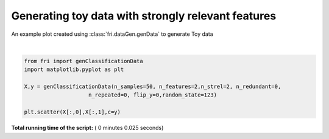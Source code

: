 

.. _sphx_glr_auto_examples_plot_genData.py:


========================================================
Generating toy data with strongly relevant features
========================================================

An example plot created using :class:`fri.dataGen.genData` to generate Toy data




.. image:: /auto_examples/images/sphx_glr_plot_genData_001.png
    :align: center


.. rst-class:: sphx-glr-script-out

 Out::

    Generating dataset with d=2,n=50,strongly=2,weakly=0, partition of weakly=None




|


.. code-block:: python



    from fri import genClassificationData
    import matplotlib.pyplot as plt

    X,y = genClassificationData(n_samples=50, n_features=2,n_strel=2, n_redundant=0,
                        n_repeated=0, flip_y=0,random_state=123)

    plt.scatter(X[:,0],X[:,1],c=y)


**Total running time of the script:** ( 0 minutes  0.025 seconds)



.. only :: html

 .. container:: sphx-glr-footer


  .. container:: sphx-glr-download

     :download:`Download Python source code: plot_genData.py <plot_genData.py>`



  .. container:: sphx-glr-download

     :download:`Download Jupyter notebook: plot_genData.ipynb <plot_genData.ipynb>`


.. only:: html

 .. rst-class:: sphx-glr-signature

    `Gallery generated by Sphinx-Gallery <https://sphinx-gallery.readthedocs.io>`_
